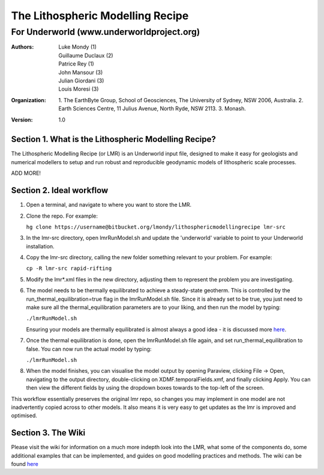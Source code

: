 ===================================
 The Lithospheric Modelling Recipe 
===================================
--------------------------------------------
 For Underworld (www.underworldproject.org)
--------------------------------------------

:Authors: - Luke Mondy (1)
          - Guillaume Duclaux (2)
          - Patrice Rey (1)
          - John Mansour (3) 
          - Julian Giordani (3)
          - Louis Moresi (3)
    
:Organization: 1. The EarthByte Group, School of Geosciences, The University of Sydney, NSW 2006, Australia. 2. Earth Sciences Centre, 11 Julius Avenue, North Ryde, NSW 2113. 3. Monash.

:Version: 1.0

.. image:: http://i.imgur.com/ZWjQKoTl.png

Section 1. What is the Lithospheric Modelling Recipe?
-----------------------------------------------------
The Lithospheric Modelling Recipe (or LMR) is an Underworld input file, designed to make it easy for geologists and numerical modellers to setup and run robust and reproducible geodynamic models of lithospheric scale processes.

ADD MORE!

Section 2. Ideal workflow
-------------------------
1. Open a terminal, and navigate to where you want to store the LMR.

2. Clone the repo. For example:
   
   ``hg clone https://username@bitbucket.org/lmondy/lithosphericmodellingrecipe lmr-src``

3. In the lmr-src directory, open lmrRunModel.sh and update the 'underworld' variable to point to your Underworld installation.

4. Copy the lmr-src directory, calling the new folder something relevant to your problem. For example:
   
   ``cp -R lmr-src rapid-rifting``

5. Modify the lmr*.xml files in the new directory, adjusting them to represent the problem you are investigating.

6. The model needs to be thermally equilibrated to achieve a steady-state geotherm. This is controlled by the run_thermal_equilibration=true flag in the lmrRunModel.sh file. Since it is already set to be true, you just need to make sure all the thermal_equilibration parameters are to your liking, and then run the model by typing:
   
   ``./lmrRunModel.sh``
   
   Ensuring your models are thermally equilibrated is almost always a good idea - it is discussed more `here <https://bitbucket.org/lmondy/lithosphericmodellingrecipe/wiki/Thermal%20Equilibration>`_.

7. Once the thermal equilibration is done, open the lmrRunModel.sh file again, and set run_thermal_equilibration to false. You can now run the actual model by typing:
   
   ``./lmrRunModel.sh``

8. When the model finishes, you can visualise the model output by opening Paraview, clicking File -> Open, navigating to the output directory, double-clicking on XDMF.temporalFields.xmf, and finally clicking Apply. You can then view the different fields by using the dropdown boxes towards to the top-left of the screen.


This workflow essentially preserves the original lmr repo, so changes you may implement in one model are not inadvertently copied across to other models. It also means it is very easy to get updates as the lmr is improved and optimised.

Section 3. The Wiki
-------------------------
Please visit the wiki for information on a much more indepth look into the LMR, what some of the components do, some additional examples that can be implemented, and guides on good modelling practices and methods. The wiki can be found `here <https://bitbucket.org/lmondy/lithosphericmodellingrecipe/wiki>`_
